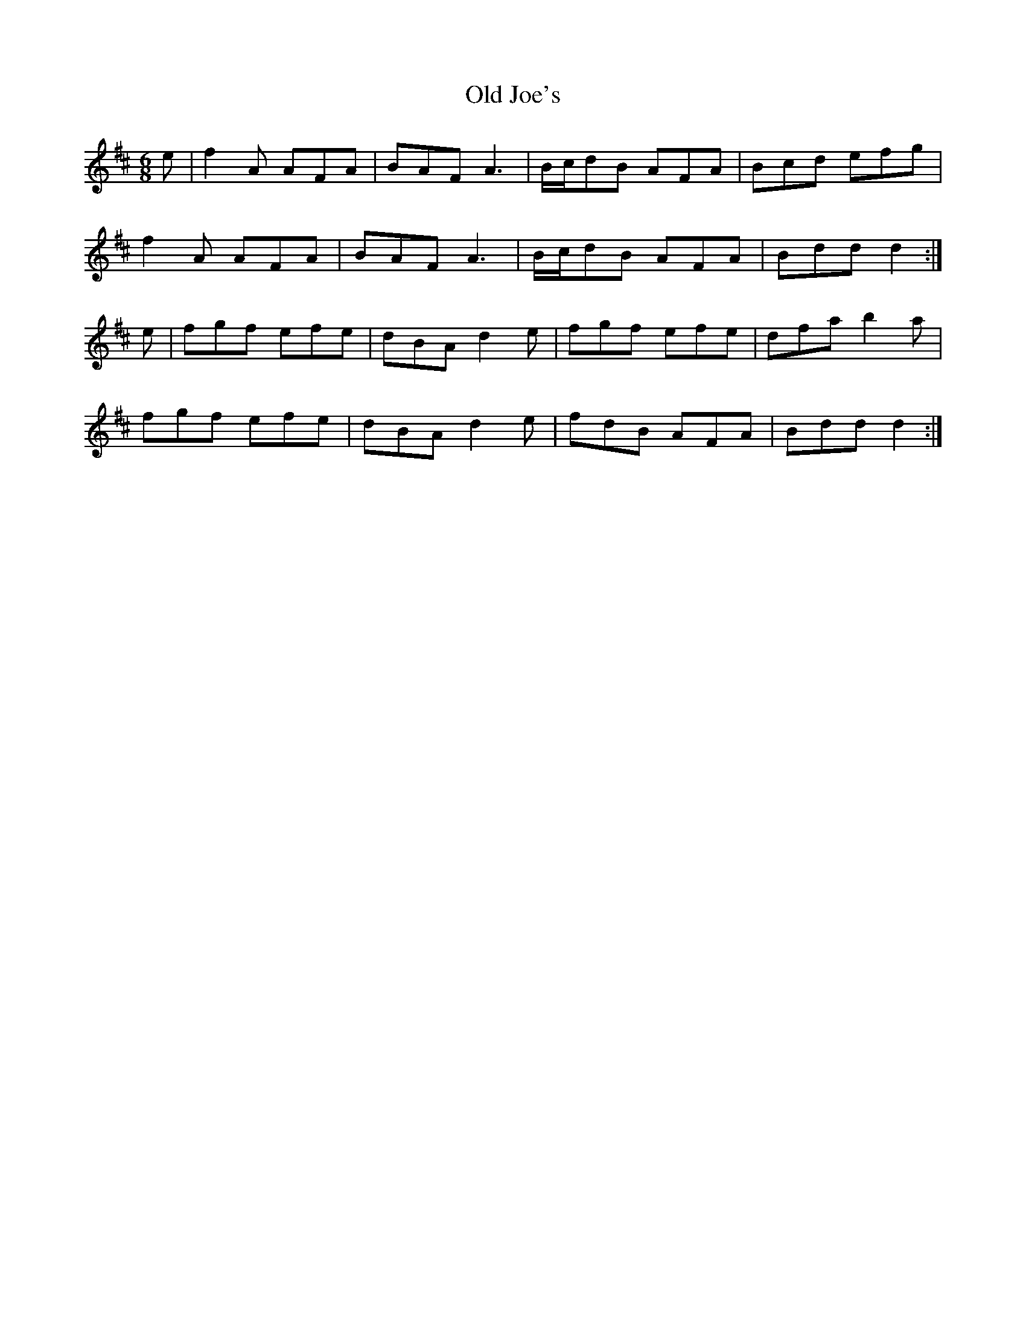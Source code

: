 X: 30238
T: Old Joe's
R: jig
M: 6/8
K: Dmajor
e|f2A AFA|BAF A3|B/c/dB AFA|Bcd efg|
f2A AFA|BAF A3|B/c/dB AFA|Bdd d2:|
e|fgf efe|dBA d2e|fgf efe|dfa b2a|
fgf efe|dBA d2e|fdB AFA|Bdd d2:|

